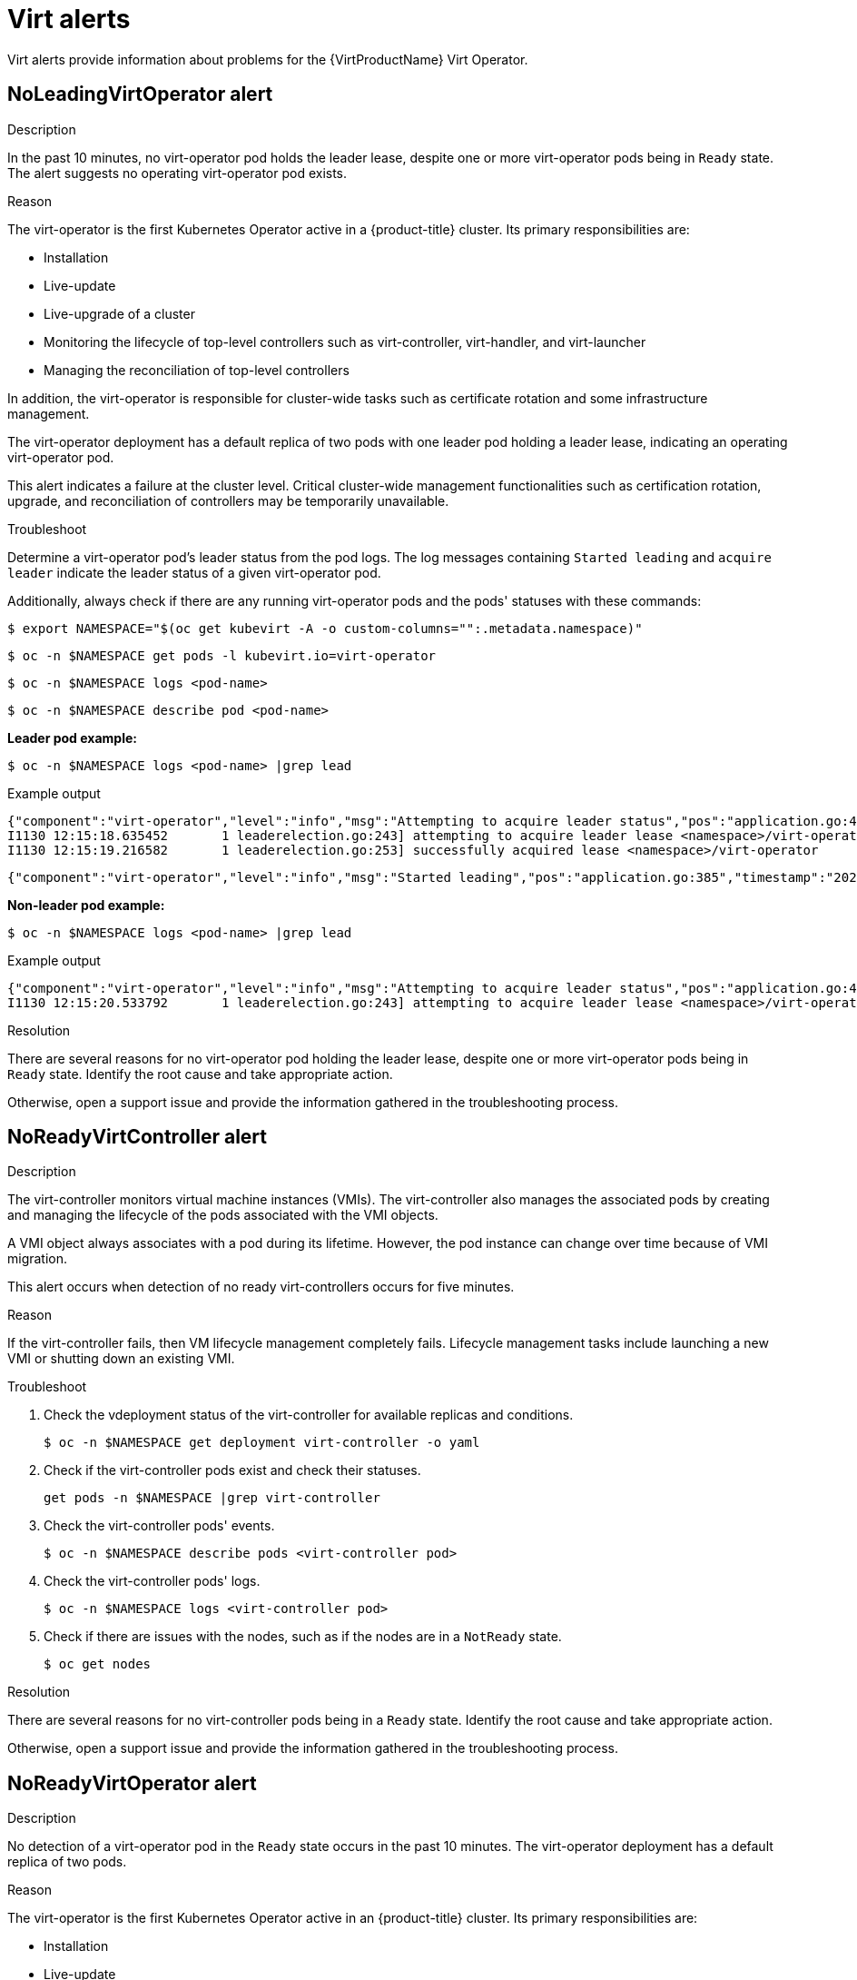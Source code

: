 // Module included in the following assemblies:
//
// * virt/logging_events_monitoring/virt-events.html/virt-virtualization-alerts.adoc
:_content-type: REFERENCE
[id="virt-cnv-virt-alerts_{context}"]
= Virt alerts

Virt alerts provide information about problems for the {VirtProductName} Virt Operator.

//NoLeadingVirtOperator Alert
[id="NoLeadingVirtOperator_{context}"]
== NoLeadingVirtOperator alert

.Description

In the past 10 minutes, no virt-operator pod holds the leader lease, despite one or more virt-operator pods being in `Ready` state. The alert suggests no operating virt-operator pod exists.

.Reason

The virt-operator is the first Kubernetes Operator active in a {product-title} cluster. Its primary responsibilities are:

* Installation
* Live-update
* Live-upgrade of a cluster
* Monitoring the lifecycle of top-level controllers such as virt-controller, virt-handler, and virt-launcher
* Managing the reconciliation of top-level controllers

In addition, the virt-operator is responsible for cluster-wide tasks such as certificate rotation and some infrastructure management.

The virt-operator deployment has a default replica of two pods with one leader pod holding a leader lease, indicating an operating virt-operator pod.

This alert indicates a failure at the cluster level. Critical cluster-wide management functionalities such as certification rotation, upgrade, and reconciliation of controllers may be temporarily unavailable.

.Troubleshoot

Determine a virt-operator pod's leader status from the pod logs. The log messages containing `Started leading` and `acquire leader` indicate the leader status of a given virt-operator pod.

Additionally, always check if there are any running virt-operator pods and the pods' statuses with these commands:
[source,terminal]
----
$ export NAMESPACE="$(oc get kubevirt -A -o custom-columns="":.metadata.namespace)"
----
[source,terminal]
----
$ oc -n $NAMESPACE get pods -l kubevirt.io=virt-operator
----
[source,terminal]
----
$ oc -n $NAMESPACE logs <pod-name>
----
[source,terminal]
----
$ oc -n $NAMESPACE describe pod <pod-name>
----

*Leader pod example:*
[source,terminal]
----
$ oc -n $NAMESPACE logs <pod-name> |grep lead
----
.Example output
[source,terminal]
----
{"component":"virt-operator","level":"info","msg":"Attempting to acquire leader status","pos":"application.go:400","timestamp":"2021-11-30T12:15:18.635387Z"}
I1130 12:15:18.635452       1 leaderelection.go:243] attempting to acquire leader lease <namespace>/virt-operator...
I1130 12:15:19.216582       1 leaderelection.go:253] successfully acquired lease <namespace>/virt-operator
----
[source,terminal]
----
{"component":"virt-operator","level":"info","msg":"Started leading","pos":"application.go:385","timestamp":"2021-11-30T12:15:19.216836Z"}
----

*Non-leader pod example:*
[source,terminal]
----
$ oc -n $NAMESPACE logs <pod-name> |grep lead
----
.Example output
[source,terminal]
----
{"component":"virt-operator","level":"info","msg":"Attempting to acquire leader status","pos":"application.go:400","timestamp":"2021-11-30T12:15:20.533696Z"}
I1130 12:15:20.533792       1 leaderelection.go:243] attempting to acquire leader lease <namespace>/virt-operator...
----

.Resolution

There are several reasons for no virt-operator pod holding the leader lease, despite one or more virt-operator pods being in `Ready` state. Identify the root cause and take appropriate action.

Otherwise, open a support issue and provide the information gathered in the troubleshooting process.

//NoReadyVirtController Alert
[id="NoReadyVirtController_{context}"]
== NoReadyVirtController alert

.Description

The virt-controller monitors virtual machine instances (VMIs). The virt-controller also manages the associated pods by creating and managing the lifecycle of the pods associated with the VMI objects.

A VMI object always associates with a pod during its lifetime. However, the pod instance can change over time because of VMI migration.

This alert occurs when detection of no ready virt-controllers occurs for five minutes.

.Reason

If the virt-controller fails, then VM lifecycle management completely fails. Lifecycle management tasks include launching a new VMI or shutting down an existing VMI.

.Troubleshoot

. Check the vdeployment status of the virt-controller for available replicas and conditions.
+
[source,terminal]
----
$ oc -n $NAMESPACE get deployment virt-controller -o yaml
----

. Check if the virt-controller pods exist and check their statuses.
+
[source,terminal]
----
get pods -n $NAMESPACE |grep virt-controller
----

. Check the virt-controller pods' events.
+
[source,terminal]
----
$ oc -n $NAMESPACE describe pods <virt-controller pod>
----

. Check the virt-controller pods' logs.
+
[source,terminal]
----
$ oc -n $NAMESPACE logs <virt-controller pod>
----

. Check if there are issues with the nodes, such as if the nodes are in a `NotReady` state.
+
[source,terminal]
----
$ oc get nodes
----

.Resolution

There are several reasons for no virt-controller pods being in a `Ready` state. Identify the root cause and take appropriate action.

Otherwise, open a support issue and provide the information gathered in the troubleshooting process.

//NoReadyVirtOperator Alert
[id="NoReadyVirtOperator_{context}"]
== NoReadyVirtOperator alert

.Description

No detection of a virt-operator pod in the `Ready` state occurs in the past 10 minutes. The virt-operator deployment has a default replica of two pods.

.Reason

The virt-operator is the first Kubernetes Operator active in an {product-title} cluster. Its primary responsibilities are:

* Installation
* Live-update
* Live-upgrade of a cluster
* Monitoring the lifecycle of top-level controllers such as virt-controller, virt-handler, and virt-launcher
* Managing the reconciliation of top-level controllers

In addition, the virt-operator is responsible for cluster-wide tasks such as certificate rotation and some infrastructure management.

[NOTE]
====
Virt-operator is not directly responsible for virtual machines in the cluster. Virt-operator's unavailability does not affect the custom workloads.
====

This alert indicates a failure at the cluster level. Critical cluster-wide management functionalities such as certification rotation, upgrade, and reconciliation of controllers are temporarily unavailable.

.Troubleshoot

. Check the deployment status of the virt-operator for available replicas and conditions.
+
[source,terminal]
----
$ oc -n $NAMESPACE get deployment virt-operator -o yaml
----

. Check the virt-controller pods' events.
+
[source,terminal]
----
$ oc -n $NAMESPACE describe pods <virt-operator pod>
----

. Check the virt-operator pods' logs.
+
[source,terminal]
----
$ oc -n $NAMESPACE logs <virt-operator pod>
----

. Check if there are issues with the nodes for the control plane and masters, such as if they are in a `NotReady` state.
+
[source,terminal]
----
$ oc get nodes
----

.Resolution

There are several reasons for no virt-operator pods being in a `Ready` state. Identify the root cause and take appropriate action.

Otherwise, open a support issue and provide the information gathered in the troubleshooting process.

//VirtAPIDown Alert
[id="VirtAPIDown_{context}"]
== VirtAPIDown alert

.Description

All {product-title} API servers are down.

.Reason

If all {product-title} API servers are down, then no API calls for {product-title} entities occur.

.Troubleshoot

. Modify the environment variable `NAMESPACE`.
+
[source,terminal]
----
$ export NAMESPACE="$(oc get kubevirt -A -o custom-columns="":.metadata.namespace)"
----

. Verify if there are any running virt-api pods.
+
[source,terminal]
----
$ oc -n $NAMESPACE get pods -l kubevirt.io=virt-api
----

. View the pods' logs using `oc logs` and the pods' statuses using `oc describe`.

. Check the status of the virt-api deployment. Use these commands to learn about related events and show if there are any issues with pulling an image, a crashing pod, or other similar problems.
+
[source,terminal]
----
$ oc -n $NAMESPACE get deployment virt-api -o yaml
----
+
[source,terminal]
----
$ oc -n $NAMESPACE describe deployment virt-api
----

. Check if there are issues with the nodes, such as if the nodes are in a `NotReady` state.
+
[source,terminal]
----
$ oc get nodes
----

.Resolution

Virt-api pods can be down for several reasons. Identify the root cause and take appropriate action.

Otherwise, open a support issue and provide the information gathered in the troubleshooting process.

//VirtApiRESTErrorsBurst Alert
[id="VirtApiRESTErrorsBurst_{context}"]
== VirtApiRESTErrorsBurst alert

.Description

More than 80% of the REST calls fail in virt-api in the last five minutes.

.Reason

A very high rate of failed REST calls to virt-api causes slow response, slow execution of API calls, or even complete dismissal of API calls.

.Troubleshoot

. Modify the environment variable `NAMESPACE`.
+
[source,terminal]
----
$ export NAMESPACE="$(oc get kubevirt -A -o custom-columns="":.metadata.namespace)"
----

. Check to see how many running virt-api pods exist.
+
[source,terminal]
----
$ oc -n $NAMESPACE get pods -l kubevirt.io=virt-api
----

. View the pods' logs using `oc logs` and the pods' statuses using `oc describe`.

. Check the status of the virt-api deployment to find out more information. These commands provide the associated events and show if there are any issues with pulling an image or a crashing pod.
+
[source,terminal]
----
$ oc -n $NAMESPACE get deployment virt-api -o yaml
----
+
[source,terminal]
----
$ oc -n $NAMESPACE describe deployment virt-api
----

. Check if there are issues with the nodes, such as if the nodes are overloaded or not in a `NotReady` state.
+
[source,terminal]
----
$ oc get nodes
----

.Resolution

There are several reasons for a high rate of failed REST calls. Identify the root cause and take appropriate action.

* Node resource exhaustion
* Not enough memory on the cluster
* Nodes are down
* The API server overloads, such as when the scheduler is not 100% available)
* Networking issues

Otherwise, open a support issue and provide the information gathered in the troubleshooting process.

//VirtControllerDown Alert
[id="VirtControllerDown_{context}"]
== VirtControllerDown alert

.Description

If no detection of virt-controllers occurs in the past five minutes, then virt-controller deployment has a default replica of two pods.

.Reason

If the virt-controller fails, then VM lifecycle management tasks, such as launching a new VMI or shutting down an existing VMI, completely fail.

.Troubleshoot

. Modify the environment variable `NAMESPACE`.
+
[source,terminal]
----
$ export NAMESPACE="$(oc get kubevirt -A -o custom-columns="":.metadata.namespace)"
----

. Check the status of the virt-controller deployment.
+
[source,terminal]
----
$ oc get deployment -n $NAMESPACE virt-controller -o yaml
----

. Check the virt-controller pods' events.
+
[source,terminal]
----
$ oc -n $NAMESPACE describe pods <virt-controller pod>
----

. Check the virt-controller pods' logs.
+
[source,terminal]
----
$ oc -n $NAMESPACE logs <virt-controller pod>
----

. Check the manager pod's logs to determine why creating the virt-controller pods fails.
+
[source,terminal]
----
$ oc get logs <virt-controller-pod>
----

An example of a virt-controller pod name in the logs is `virt-controller-7888c64d66-dzc9p`. However, there may be several pods that run virt-controller.

.Resolution

There are several known reasons why the detection of no running virt-controller occurs. Identify the root cause from the list of possible reasons and take appropriate action.

* Node resource exhaustion
* Not enough memory on the cluster
* Nodes are down
* The API server overloads, such as when the scheduler is not 100% available)
* Networking issues

Otherwise, open a support issue and provide the information gathered in the troubleshooting process.

//VirtControllerRESTErrorsBurst Alert
[id="VirtControllerRESTErrorsBurst_{context}"]
== VirtControllerRESTErrorsBurst alert

.Description

More than 80% of the REST calls failed in virt-controller in the last five minutes.

.Reason

Virt-controller has potentially fully lost connectivity to the API server. This loss does not affect running workloads, but propagation of status updates and actions like migrations cannot occur.

.Troubleshoot

There are two common error types associated with virt-controller REST call failure:

* The API server overloads, causing timeouts. Check the API server metrics and details like response times and overall calls.

* The virt-controller pod cannot reach the API server. Common causes are:
** DNS issues on the node
** Networking connectivity issues

.Resolution

Check the virt-controller logs to determine if the virt-controller pod cannot connect to the API server at all. If so, delete the pod to force a restart.

Additionally, verify if node resource exhaustion or not having enough memory on the cluster is causing the connection failure.

The issue normally relates to DNS or CNI issues outside of the scope of this alert.

Otherwise, open a support issue and provide the information gathered in the troubleshooting process.

//VirtHandlerRESTErrorsBurst Alert
[id="VirtHandlerRESTErrorsBurst_{context}"]
== VirtHandlerRESTErrorsBurst alert

.Description

More than 80% of the REST calls failed in virt-handler in the last five minutes.

.Reason

Virt-handler lost the connection to the API server. Running workloads on the affected node still run, but status updates cannot propagate and actions such as migrations cannot occur.

.Troubleshoot

There are two common error types associated with virt-operator REST call failure:

* The API server overloads, causing timeouts. Check the API server metrics and details like response times and overall calls.

* The virt-operator pod cannot reach the API server. Common causes are:
** DNS issues on the node
** Networking connectivity issues

.Resolution

If the virt-handler cannot connect to the API server, delete the pod to force a restart. The issue normally relates to DNS or CNI issues outside of the scope of this alert. Identify the root cause and take appropriate action.

Otherwise, open a support issue and provide the information gathered in the troubleshooting process.

//VirtOperatorDown Alert
[id="VirtOperatorDown_{context}"]
== VirtOperatorDown alert

.Description

This alert occurs when no virt-operator pod is in the `Running` state in the past 10 minutes. The virt-operator deployment has a default replica of two pods.

.Reason

The virt-operator is the first Kubernetes Operator active in an {product-title} cluster. Its primary responsibilities are:

* Installation
* Live-update
* Live-upgrade of a cluster
* Monitoring the lifecycle of top-level controllers such as virt-controller, virt-handler, and virt-launcher
* Managing the reconciliation of top-level controllers

In addition, the virt-operator is responsible for cluster-wide tasks such as certificate rotation and some infrastructure management.

[NOTE]
====
The virt-operator is not directly responsible for virtual machines in the cluster. The virt-operator's unavailability does not affect the custom workloads.
====

This alert indicates a failure at the cluster level. Critical cluster-wide management functionalities such as certification rotation, upgrade, and reconciliation of controllers are temporarily unavailable.

.Troubleshoot

. Modify the environment variable `NAMESPACE`.
+
[source,terminal]
----
$ export NAMESPACE="$(oc get kubevirt -A -o custom-columns="":.metadata.namespace)"
----

. Check the status of the virt-operator deployment.
+
[source,terminal]
----
$ oc get deployment -n $NAMESPACE virt-operator -o yaml
----

. Check the virt-operator pods' events.
+
[source,terminal]
----
$ oc -n $NAMESPACE describe pods <virt-operator pod>
----

. Check the virt-operator pods' logs.
+
[source,terminal]
----
$ oc -n $NAMESPACE logs <virt-operator pod>
----

. Check the manager pod's logs to determine why creating the virt-operator pods fails.
+
[source,terminal]
----
$ oc get logs <virt-operator-pod>
----

An example of a virt-operator pod name in the logs is `virt-operator-7888c64d66-dzc9p`. However, there may be several pods that run virt-operator.

.Resolution

There are several known reasons why the detection of no running virt-operator occurs. Identify the root cause from the list of possible reasons and take appropriate action.

* Node resource exhaustion
* Not enough memory on the cluster
* Nodes are down
* The API server overloads, such as when the scheduler is not 100% available)
* Networking issues

Otherwise, open a support issue and provide the information gathered in the troubleshooting process.

//VirtOperatorRESTErrorsBurst Alert
[id="VirtOperatorRESTErrorsBurst_{context}"]
== VirtOperatorRESTErrorsBurst alert

.Description

More than 80% of the REST calls failed in virt-operator in the last five minutes.

.Reason

Virt-operator lost the connection to the API server. Cluster-level actions such as upgrading and controller reconciliation do not function. There is no effect to customer workloads such as VMs and VMIs.

.Troubleshoot

There are two common error types associated with virt-operator REST call failure:

* The API server overloads, causing timeouts. Check the API server metrics and details, such as response times and overall calls.

* The virt-operator pod cannot reach the API server. Common causes are network connectivity problems and DNS issues on the node. Check the virt-operator logs to verify that the pod can connect to the API server at all.
+
[source,terminal]
----
$ export NAMESPACE="$(oc get kubevirt -A -o custom-columns="":.metadata.namespace)"
----
+
[source,terminal]
----
$ oc -n $NAMESPACE get pods -l kubevirt.io=virt-operator
----
+
[source,terminal]
----
$ oc -n $NAMESPACE logs <pod-name>
----
+
[source,terminal]
----
$ oc -n $NAMESPACE describe pod <pod-name>
----

.Resolution

If the virt-operator cannot connect to the API server, delete the pod to force a restart. The issue normally relates to DNS or CNI issues outside of the scope of this alert. Identify the root cause and take appropriate action.

Otherwise, open a support issue and provide the information gathered in the troubleshooting process.
